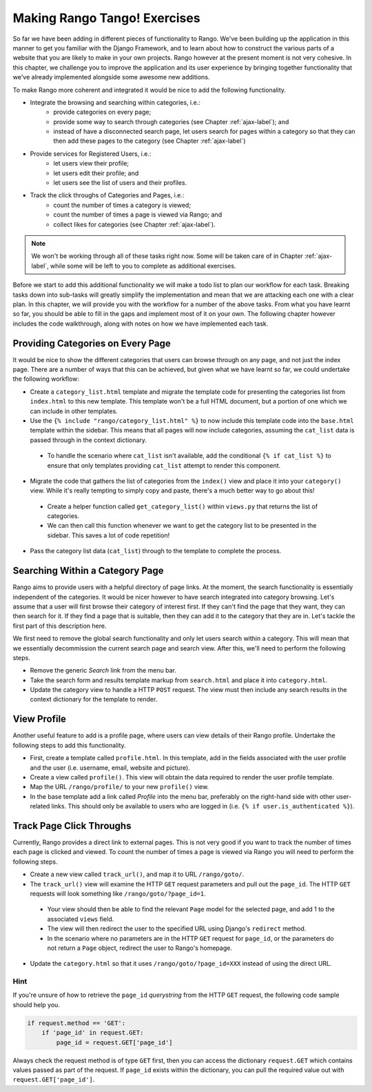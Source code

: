 .. _tango-label:

Making Rango Tango! Exercises
=============================

So far we have been adding in different pieces of functionality to Rango. We've been building up the application in this manner to get you familiar with the Django Framework, and to learn about how to construct the various parts of a website that you are likely to make in your own projects. Rango however at the present moment is not very cohesive. In this chapter, we challenge you to improve the application and its user experience by bringing together functionality that we've already implemented alongside some awesome new additions.

To make Rango more coherent and integrated it would be nice to add the following functionality.

* Integrate the browsing and searching within categories, i.e.:
	* provide categories on every page;
	* provide some way to search through categories (see Chapter :ref:`ajax-label`); and
	* instead of have a disconnected search page, let users search for pages within a category so that they can then add these pages to the category (see Chapter :ref:`ajax-label`)
	
* Provide services for Registered Users, i.e.:
	* let users view their profile;
	* let users edit their profile; and
	* let users see the list of users and their profiles.

* Track the click throughs of Categories and Pages, i.e.:
	* count the number of times a category is viewed;
	* count the number of times a page is viewed via Rango; and
	* collect likes for categories (see Chapter :ref:`ajax-label`).

.. note:: We won't be working through all of these tasks right now. Some will be taken care of in Chapter :ref:`ajax-label`, while some will be left to you to complete as additional exercises.

Before we start to add this additional functionality we will make a todo list to plan our workflow for each task. Breaking tasks down into sub-tasks will greatly simplify the implementation and mean that we are attacking each one with a clear plan. In this chapter, we will provide you with the workflow for a number of the above tasks. From what you have learnt so far, you should be able to fill in the gaps and implement most of it on your own. The following chapter however includes the code walkthrough, along with notes on how we have implemented each task.


Providing Categories on Every Page
----------------------------------

It would be nice to show the different categories that users can browse through on any page, and not just the index page. There are a number of ways that this can be achieved, but given what we have learnt so far, we could undertake the following workflow:

* Create a ``category_list.html`` template and migrate the template code for presenting the categories list from  ``index.html`` to this new template. This template won't be a full HTML document, but a portion of one which we can include in other templates.
* Use the ``{% include "rango/category_list.html" %}`` to now include this template code into the ``base.html`` template within the sidebar. This means that all pages will now include categories, assuming the ``cat_list`` data is passed through in the context dictionary.
 - To handle the scenario where ``cat_list`` isn't available, add the conditional ``{% if cat_list %}`` to ensure that only templates providing ``cat_list`` attempt to render this component.

* Migrate the code that gathers the list of categories from the ``index()`` view and place it into your ``category()`` view. While it's really tempting to simply copy and paste, there's a much better way to go about this!
 - Create a helper function called ``get_category_list()`` within ``views.py`` that returns the list of categories.
 - We can then call this function whenever we want to get the category list to be presented in the sidebar. This saves a lot of code repetition!

* Pass the category list data (``cat_list``) through to the template to complete the process.

Searching Within a Category Page
--------------------------------
Rango aims to provide users with a helpful directory of page links. At the moment, the search functionality is essentially independent of the categories. It would be nicer however to have search integrated into category browsing. Let's assume that a user will first browse their category of interest first. If they can't find the page that they want, they can then search for it. If they find a page that is suitable, then they can add it to the category that they are in. Let's tackle the first part of this description here.

We first need to remove the global search functionality and only let users search within a category. This will mean that we essentially decommission the current search page and search view. After this, we'll need to perform the following steps.

* Remove the generic *Search* link from the menu bar.
* Take the search form and results template markup from ``search.html`` and place it into ``category.html``.
* Update the category view to handle a HTTP ``POST`` request. The view must then include any search results in the context dictionary for the template to render.

View Profile
------------
Another useful feature to add is a profile page, where users can view details of their Rango profile. Undertake the following steps to add this functionality.

* First, create a template called ``profile.html``. In this template, add in the fields associated with the user profile and the user (i.e. username, email, website and picture).
* Create a view called ``profile()``. This view will obtain the data required to render the user profile template.
* Map the URL ``/rango/profile/`` to your new ``profile()`` view.
* In the base template add a link called *Profile* into the menu bar, preferably on the right-hand side with other user-related links. This should only be available to users who are logged in (i.e. ``{% if user.is_authenticated %}``).
	
Track Page Click Throughs
-------------------------
Currently, Rango provides a direct link to external pages. This is not very good if you want to track the number of times each page is clicked and viewed. To count the number of times a page is viewed via Rango you will need to perform the following steps.

* Create a new view called ``track_url()``, and map it to URL ``/rango/goto/``.
* The ``track_url()`` view will examine the HTTP ``GET`` request parameters and pull out the ``page_id``. The HTTP ``GET`` requests will look something like ``/rango/goto/?page_id=1``.
 - Your view should then be able to find the relevant ``Page`` model for the selected page, and add 1 to the associated ``views`` field.
 - The view will then redirect the user to the specified URL using Django's ``redirect`` method.
 - In the scenario where no parameters are in the HTTP ``GET`` request for ``page_id``, or the parameters do not return a ``Page`` object, redirect the user to Rango's homepage.
* Update the ``category.html`` so that it uses ``/rango/goto/?page_id=XXX`` instead of using the direct URL.

Hint
....
If you're unsure of how to retrieve the ``page_id`` *querystring* from the HTTP ``GET`` request, the following code sample should help you.

.. code-block:: python
	
	if request.method == 'GET':
	    if 'page_id' in request.GET:
	        page_id = request.GET['page_id']

Always check the request method is of type ``GET`` first, then you can access the dictionary ``request.GET`` which contains values passed as part of the request. If ``page_id`` exists within the dictionary, you can pull the required value out with ``request.GET['page_id']``.